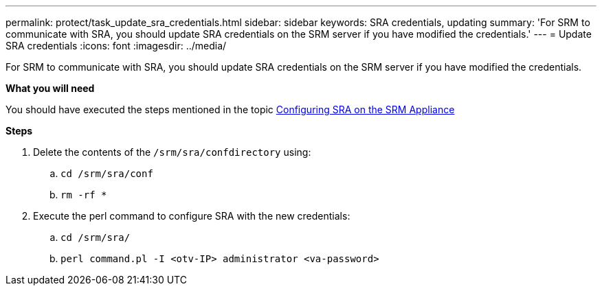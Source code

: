 ---
permalink: protect/task_update_sra_credentials.html
sidebar: sidebar
keywords: SRA credentials, updating
summary: 'For SRM to communicate with SRA, you should update SRA credentials on the SRM server if you have modified the credentials.'
---
= Update SRA credentials
:icons: font
:imagesdir: ../media/

[.lead]
For SRM to communicate with SRA, you should update SRA credentials on the SRM server if you have modified the credentials.

*What you will need*

You should have executed the steps mentioned in the topic link:../protect/task_configure_sra_on_srm_appliance.html[Configuring SRA on the SRM Appliance]

*Steps*

. Delete the contents of the `/srm/sra/confdirectory` using:
 .. `cd /srm/sra/conf`
 .. `rm -rf *`
. Execute the perl command to configure SRA with the new credentials:
 .. `cd /srm/sra/`
 .. `perl command.pl -I <otv-IP> administrator <va-password>`
